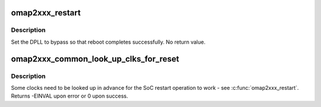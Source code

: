 .. -*- coding: utf-8; mode: rst -*-
.. src-file: arch/arm/mach-omap2/omap2-restart.c

.. _`omap2xxx_restart`:

omap2xxx_restart
================

.. c:function:: void omap2xxx_restart(enum reboot_mode mode, const char *cmd)

    Set DPLL to bypass mode for reboot to work

    :param enum reboot_mode mode:
        *undescribed*

    :param const char \*cmd:
        *undescribed*

.. _`omap2xxx_restart.description`:

Description
-----------

Set the DPLL to bypass so that reboot completes successfully.  No
return value.

.. _`omap2xxx_common_look_up_clks_for_reset`:

omap2xxx_common_look_up_clks_for_reset
======================================

.. c:function:: int omap2xxx_common_look_up_clks_for_reset( void)

    look up clocks needed for restart

    :param  void:
        no arguments

.. _`omap2xxx_common_look_up_clks_for_reset.description`:

Description
-----------

Some clocks need to be looked up in advance for the SoC restart
operation to work - see \ :c:func:`omap2xxx_restart`\ .  Returns -EINVAL upon
error or 0 upon success.

.. This file was automatic generated / don't edit.

